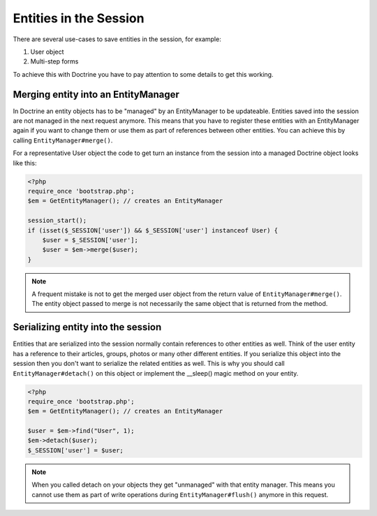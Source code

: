 Entities in the Session
=======================

There are several use-cases to save entities in the session, for example:

1.  User object
2.  Multi-step forms

To achieve this with Doctrine you have to pay attention to some details to get
this working.

Merging entity into an EntityManager
------------------------------------

In Doctrine an entity objects has to be "managed" by an EntityManager to be
updateable. Entities saved into the session are not managed in the next request
anymore. This means that you have to register these entities with an
EntityManager again if you want to change them or use them as part of
references between other entities. You can achieve this by calling
``EntityManager#merge()``.

For a representative User object the code to get turn an instance from
the session into a managed Doctrine object looks like this:

.. code-block:: php

    <?php
    require_once 'bootstrap.php';
    $em = GetEntityManager(); // creates an EntityManager 

    session_start();
    if (isset($_SESSION['user']) && $_SESSION['user'] instanceof User) {
        $user = $_SESSION['user']; 
        $user = $em->merge($user);
    }

.. note::

    A frequent mistake is not to get the merged user object from the return
    value of ``EntityManager#merge()``. The entity object passed to merge is
    not necessarily the same object that is returned from the method.

Serializing entity into the session
-----------------------------------

Entities that are serialized into the session normally contain references to
other entities as well. Think of the user entity has a reference to their
articles, groups, photos or many other different entities. If you serialize
this object into the session then you don't want to serialize the related
entities as well. This is why you should call ``EntityManager#detach()`` on this
object or implement the __sleep() magic method on your entity.

.. code-block:: php

    <?php
    require_once 'bootstrap.php';
    $em = GetEntityManager(); // creates an EntityManager 

    $user = $em->find("User", 1);
    $em->detach($user);
    $_SESSION['user'] = $user;

.. note::

    When you called detach on your objects they get "unmanaged" with that
    entity manager. This means you cannot use them as part of write operations
    during ``EntityManager#flush()`` anymore in this request.

